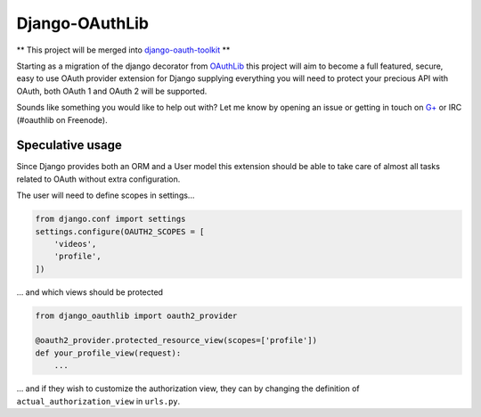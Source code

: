 Django-OAuthLib
===============

** This project will be merged into `django-oauth-toolkit`_ **

Starting as a migration of the django decorator from `OAuthLib`_ this project
will aim to become a full featured, secure, easy to use OAuth provider
extension for Django supplying everything you will need to protect your
precious API with OAuth, both OAuth 1 and OAuth 2 will be supported.

Sounds like something you would like to help out with? Let me know by opening
an issue or getting in touch on `G+`_ or IRC (#oauthlib on Freenode).

.. _`django-oauth-toolkit`: https://github.com/evonove/django-oauth-toolkit
.. _`OAuthLib`: https://github.com/idan/oauthlib
.. _`G+`: https://plus.google.com/communities/101889017375384052571

Speculative usage
-----------------

Since Django provides both an ORM and a User model this extension should
be able to take care of almost all tasks related to OAuth without extra
configuration. 

The user will need to define scopes in settings...

.. code-block:: pycon

    from django.conf import settings
    settings.configure(OAUTH2_SCOPES = [
        'videos',
        'profile',
    ])

... and which views should be protected

.. code-block:: pycon

    from django_oauthlib import oauth2_provider

    @oauth2_provider.protected_resource_view(scopes=['profile'])
    def your_profile_view(request):
        ...

... and if they wish to customize the authorization view, they can by
changing the definition of ``actual_authorization_view`` in ``urls.py``.
